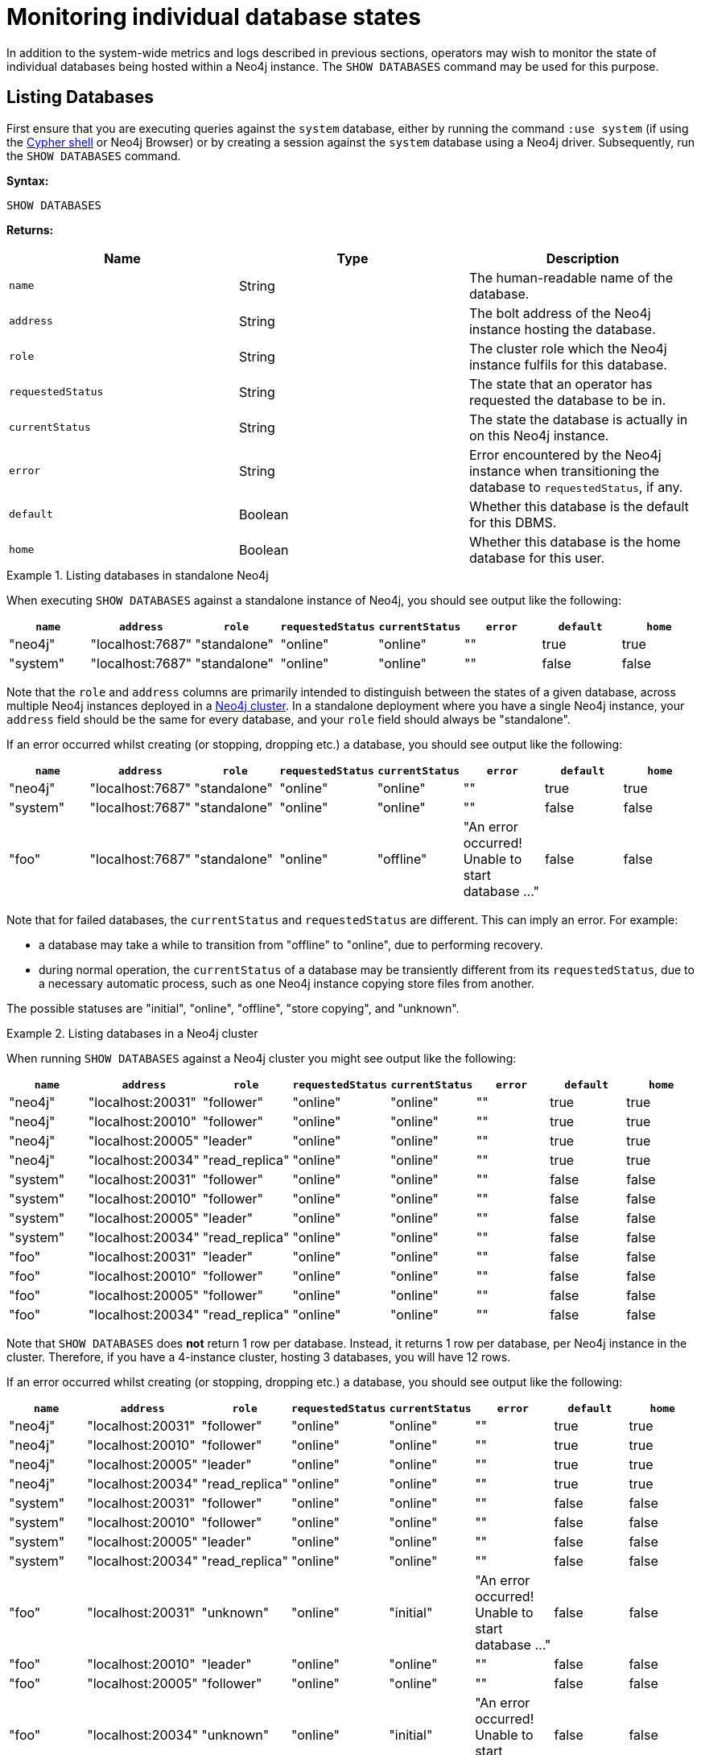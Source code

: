 [[show-databases-monitoring]]
= Monitoring individual database states
:description: This section covers the use of `SHOW DATABASES`, and other related Cypher commands. 

In addition to the system-wide metrics and logs described in previous sections, operators may wish to monitor the state of individual databases being hosted within a Neo4j instance.
The `SHOW DATABASES` command may be used for this purpose.


[[show-databases-monitoring-listing]]
== Listing Databases

First ensure that you are executing queries against the `system` database, either by running the command `:use system` (if using the xref:tools/cypher-shell.adoc[Cypher shell] or Neo4j Browser) or by creating a session against the `system` database using a Neo4j driver.
Subsequently, run the `SHOW DATABASES` command.

*Syntax:*

[source, cypher]
----
SHOW DATABASES
----

*Returns:*

[options="header", cols="m,a,a"]
|===
| Name            | Type    | Description
| name            | String  | The human-readable name of the database.
| address         | String  | The bolt address of the Neo4j instance hosting the database.
| role            | String  | The cluster role which the Neo4j instance fulfils for this database.
| requestedStatus | String  | The state that an operator has requested the database to be in.
| currentStatus   | String  | The state the database is actually in on this Neo4j instance.
| error           | String  | Error encountered by the Neo4j instance when transitioning the database to `requestedStatus`, if any.
| default         | Boolean | Whether this database is the default for this DBMS.
| home            | Boolean | Whether this database is the home database for this user.
|===

.Listing databases in standalone Neo4j
====
When executing `SHOW DATABASES` against a standalone instance of Neo4j, you should see output like the following:

[options="header"]
|===
| `name`     | `address`          | `role`         | `requestedStatus` | `currentStatus` | `error` | `default` | `home`
| "neo4j"    | "localhost:7687"   | "standalone"   | "online"          | "online"        | ""      | true      | true
| "system"   | "localhost:7687"   | "standalone"   | "online"          | "online"        | ""      | false     | false
|===

Note that the `role` and `address` columns are primarily intended to distinguish between the states of a given database, across multiple Neo4j instances deployed in a xref:clustering/introduction.adoc[Neo4j cluster].
In a standalone deployment where you have a single Neo4j instance, your `address` field should be the same for every database, and your `role` field should always be "standalone".

If an error occurred whilst creating (or stopping, dropping etc.) a database, you should see output like the following:

[options="header"]
|===
| `name`     | `address`          | `role`         | `requestedStatus` | `currentStatus` | `error`                                           | `default` | `home`
| "neo4j"    | "localhost:7687"   | "standalone"   | "online"          | "online"        | ""                                                | true      | true
| "system"   | "localhost:7687"   | "standalone"   | "online"          | "online"        | ""                                                | false     | false
| "foo"      | "localhost:7687"   | "standalone"   | "online"          | "offline"       | "An error occurred! Unable to start database ..." | false     | false
|===

Note that for failed databases, the `currentStatus` and `requestedStatus` are different.
This can imply an error.
For example:

* a database may take a while to transition from "offline" to "online", due to performing recovery.
* during normal operation, the `currentStatus` of a database may be transiently different from its `requestedStatus`, due to a necessary automatic process, such as one Neo4j instance copying store files from another.

The possible statuses are "initial", "online", "offline", "store copying", and "unknown".
====

.Listing databases in a Neo4j cluster
====
When running `SHOW DATABASES` against a Neo4j cluster you might see output like the following:

[options="header"]
|===
| `name`   | `address`         | `role`         | `requestedStatus` | `currentStatus` | `error` | `default` | `home`
| "neo4j"  | "localhost:20031" | "follower"     | "online"          | "online"        | ""      | true      | true
| "neo4j"  | "localhost:20010" | "follower"     | "online"          | "online"        | ""      | true      | true
| "neo4j"  | "localhost:20005" | "leader"       | "online"          | "online"        | ""      | true      | true
| "neo4j"  | "localhost:20034" | "read_replica" | "online"          | "online"        | ""      | true      | true
| "system" | "localhost:20031" | "follower"     | "online"          | "online"        | ""      | false     | false
| "system" | "localhost:20010" | "follower"     | "online"          | "online"        | ""      | false     | false
| "system" | "localhost:20005" | "leader"       | "online"          | "online"        | ""      | false     | false
| "system" | "localhost:20034" | "read_replica" | "online"          | "online"        | ""      | false     | false
| "foo"    | "localhost:20031" | "leader"       | "online"          | "online"        | ""      | false     | false
| "foo"    | "localhost:20010" | "follower"     | "online"          | "online"        | ""      | false     | false
| "foo"    | "localhost:20005" | "follower"     | "online"          | "online"        | ""      | false     | false
| "foo"    | "localhost:20034" | "read_replica" | "online"          | "online"        | ""      | false     | false
|===

Note that `SHOW DATABASES` does **not** return 1 row per database.
Instead, it returns 1 row per database, per Neo4j instance in the cluster.
Therefore, if you have a 4-instance cluster, hosting 3 databases, you will have 12 rows.

If an error occurred whilst creating (or stopping, dropping etc.) a database, you should see output like the following:

[options="header"]
|===
| `name`   | `address`         | `role`         | `requestedStatus` | `currentStatus` | `error`                                           | `default` | `home`
| "neo4j"  | "localhost:20031" | "follower"     | "online"          | "online"        | ""                                                | true      | true
| "neo4j"  | "localhost:20010" | "follower"     | "online"          | "online"        | ""                                                | true      | true
| "neo4j"  | "localhost:20005" | "leader"       | "online"          | "online"        | ""                                                | true      | true
| "neo4j"  | "localhost:20034" | "read_replica" | "online"          | "online"        | ""                                                | true      | true
| "system" | "localhost:20031" | "follower"     | "online"          | "online"        | ""                                                | false     | false
| "system" | "localhost:20010" | "follower"     | "online"          | "online"        | ""                                                | false     | false
| "system" | "localhost:20005" | "leader"       | "online"          | "online"        | ""                                                | false     | false
| "system" | "localhost:20034" | "read_replica" | "online"          | "online"        | ""                                                | false     | false
| "foo"    | "localhost:20031" | "unknown"      | "online"          | "initial"       | "An error occurred! Unable to start database ..." | false     | false
| "foo"    | "localhost:20010" | "leader"       | "online"          | "online"        | ""                                                | false     | false
| "foo"    | "localhost:20005" | "follower"     | "online"          | "online"        | ""                                                | false     | false
| "foo"    | "localhost:20034" | "unknown"      | "online"          | "initial"       | "An error occurred! Unable to start database ..." | false     | false
|===

Note that different instances may have different roles for each database.

If a database is offline on a particular Neo4j instance, either because it was stopped by an operator or an error has occurred, its cluster `role` is "unknown".
This is because the cluster role of a given instance/database combination cannot be assumed in advance.
This differs from standalone Neo4j instances, where the role of that instance for each database can always be assumed to be "standalone".

The possible roles are "standalone", "leader", "follower", "read_replica", and "unknown".
====


[[show-databases-monitoring-listing-single]]
== Listing a single database

The number of rows returned by `SHOW DATABASES` can be quite large, especially when run in a cluster.
You can filter the rows returned by database name (e.g. "foo") by using the command `SHOW DATABASE foo`.

*Syntax:*

[source, cypher]
----
SHOW DATABASE databaseName
----

*Arguments:*

[options="header", cols="m,a,a"]
|===
| Name           | Type   | Description
| databaseName   | String | The name of the database whose status to report
|===

*Returns:*

[options="header", cols="m,a,a"]
|===
| Name             | Type    | Description
| name             | String  | The human-readable name of the database.
| address          | String  | The bolt address of the Neo4j instance hosting the database.
| role             | String  | The cluster role which the Neo4j instance fulfils for this database.
| requestedStatus  | String  | The state that an operator has requested the database to be in.
| currentStatus    | String  | The state the database is actually in on this Neo4j instance.
| error            | String  | Error encountered by Neo4j instance when transitioning the database to `requestedStatus`, if any.
| default          | Boolean | Whether this database is the default for this DBMS.
| home             | Boolean | Whether this database is the home database for this user.
|===

.Listing statuses for database _foo_
====
When running `SHOW DATABASE foo` in a Neo4j Causal Cluster, you should see output like the following:

[options="header"]
|===
| `name`   | `address`         | `role`         | `requestedStatus` | `currentStatus` | `error`                                           | `default` | `home`
| "foo"    | "localhost:20031" | "unknown"      | "online"          | "initial"       | "An error occurred! Unable to start database ..." | false     | false
| "foo"    | "localhost:20010" | "leader"       | "online"          | "online"        | ""                                                | false     | false
| "foo"    | "localhost:20005" | "follower"     | "online"          | "online"        | ""                                                | false     | false
| "foo"    | "localhost:20034" | "unknown"      | "online"          | "initial"       | "An error occurred! Unable to start database ..." | false     | false
|===
====
